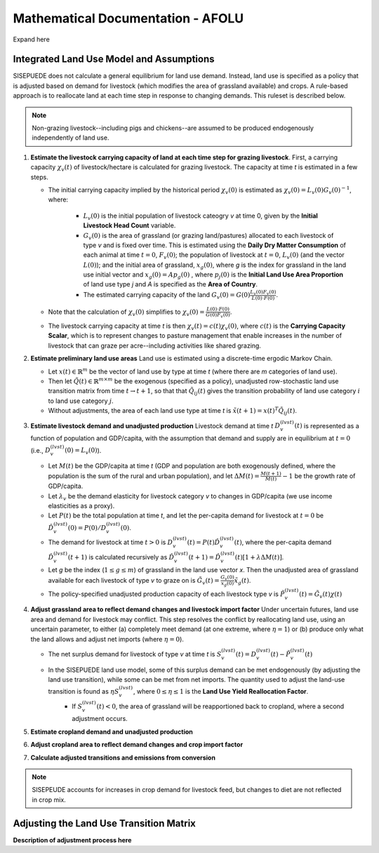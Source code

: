 ==================================
Mathematical Documentation - AFOLU
==================================

Expand here

Integrated Land Use Model and Assumptions
=========================================

SISEPUEDE does not calculate a general equilibrium for land use demand. Instead, land use is specified as a policy that is adjusted based on demand for livestock (which modifies the area of grassland available) and crops. A rule-based approach is to reallocate land at each time step in response to changing demands. This ruleset is described below.

.. note::
   Non-grazing livestock--including pigs and chickens--are assumed to be produced endogenously independently of land use.

#. **Estimate the livestock carrying capacity of land at each time step for grazing livestock**. First, a carrying capacity :math:`\chi_v(t)` of livestock/hectare is calculated for grazing livestock. The capacity at time *t* is estimated in a few steps.

   * The initial carrying capacity implied by the historical period :math:`\chi_v(0)` is estimated as :math:`\chi_v(0) = L_v(0)G_v(0)^{-1}`, where:

      * :math:`L_v(0)` is the initial population of livestock cateogry *v* at time 0, given by the **Initial Livestock Head Count** variable.

      * :math:`G_v(0)` is the area of grassland (or grazing land/pastures) allocated to each livestock of type *v* and is fixed over time. This is estimated using the **Daily Dry Matter Consumption** of each animal at time :math:`t = 0`, :math:`F_v(0)`; the population of livestock at :math:`t = 0`, :math:`L_v(0)` (and the vector :math:`L(0)`); and the initial area of grassland, :math:`x_g(0)`, where *g* is the index for grassland in the land use initial vector and :math:`x_g(0) = Ap_g(0)` , where :math:`p_j(0)` is the **Initial Land Use Area Proportion** of land use type *j* and *A* is specified as the **Area of Country**.

      * The estimated carrying capacity of the land :math:`G_v(0) = G(0)\frac{L_v(0)F_v(0)}{L(0)\cdot F(0)}`.

   * Note that the calculation of :math:`\chi_v(0)` simplifies to :math:`\chi_v(0) = \frac{L(0)\cdot F(0)}{G(0)F_v(0)}`.

   * The livestock carrying capacity at time *t* is then :math:`\chi_v(t) = c(t)\chi_v(0)`, where :math:`c(t)` is the **Carrying Capacity Scalar**, which is to represent changes to pasture management that enable increases in the number of livestock that can graze per acre--including activities like shared grazing.

#. **Estimate preliminary land use areas** Land use is estimated using a discrete-time ergodic Markov Chain.

   * Let :math:`x(t) \in \mathbb{R}^m` be the vector of land use by type at time *t* (where there are *m* categories of land use).

   * Then let :math:`\tilde{Q}(t) \in \mathbb{R}^{m \times m}` be the exogenous (specified as a policy), unadjusted row-stochastic land use transition matrix from time :math:`t \to t + 1`, so that that :math:`\tilde{Q}_{ij}(t)` gives the transition probability of land use category :math:`i` to land use category :math:`j`.

   * Without adjustments, the area of each land use type at time *t* is :math:`\tilde{x}(t + 1) = x(t)^{T}\tilde{Q}_{ij}(t)`.

#. **Estimate livestock demand and unadjusted production** Livestock demand at time *t* :math:`D_v^{(lvst)}(t)` is represented as a function of population and GDP/capita, with the assumption that demand and supply are in equilibrium at :math:`t = 0` (i.e., :math:`D_v^{(lvst)}(0) = L_v(0)`).

   * Let :math:`M(t)` be the GDP/capita at time *t* (GDP and population are both exogenously defined, where the population is the sum of the rural and urban population), and let :math:`\Delta M(t) = \frac{M(t + 1)}{M(t)} - 1` be the growth rate of GDP/capita.

   * Let :math:`\lambda_v` be the demand elasticity for livestock category *v* to changes in GDP/capita (we use income elasticities as a proxy).

   * Let :math:`P(t)` be the total population at time *t*, and let the per-capita demand for livestock at :math:`t = 0` be :math:`\hat{D}_v^{(lvst)}(0) = P(0)/D_v^{(lvst)}(0)`.

   * The demand for livestock at time :math:`t > 0` is :math:`D_v^{(lvst)}(t) = P(t)\hat{D}_v^{(lvst)}(t)`, where the per-capita demand :math:`\hat{D}_v^{(lvst)}(t + 1)` is calculated recursively as :math:`\hat{D}_v^{(lvst)}(t + 1) = \hat{D}_v^{(lvst)}(t)\left[1 + \lambda \Delta M(t)\right]`.

   * Let *g* be the index (:math:`1 \leq g \leq m`) of grassland in the land use vector *x*. Then the unadjusted area of grassland available for each livestock of type *v* to graze on is :math:`\tilde{G}_v(t) = \frac{G_v(0)}{x_g(0)}\tilde{x}_g(t)`.

   * The policy-specified unadjusted production capacity of each livestock type *v* is :math:`\tilde{P}_v^{(lvst)}(t) = \tilde{G}_v(t)\chi(t)`

#. **Adjust grassland area to reflect demand changes and livestock import factor** Under uncertain futures, land use area and demand for livestock may conflict. This step resolves the conflict by reallocating land use, using an uncertain parameter, to either (a) completely meet demand (at one extreme, where :math:`\eta = 1`) or (b) produce only what the land allows and adjust net imports (where :math:`\eta = 0`).

   * The net surplus demand for livestock of type *v* at time *t* is :math:`S_v^{(lvst)}(t) = D_v^{(lvst)}(t) - \tilde{P}_v^{(lvst)}(t)`

   * In the SISEPUEDE land use model, some of this surplus demand can be met endogenously (by adjusting the land use transition), while some can be met from net imports. The quantity used to adjust the land-use transition is found as :math:`\eta S_v^{(lvst)}`, where :math:`0 \leq \eta \leq 1` is the **Land Use Yield Reallocation Factor**.
      * If :math:`S_v^{(lvst)}(t) < 0`, the area of grassland will be reapportioned back to cropland, where a second adjustment occurs.

#. **Estimate cropland demand and unadjusted production**


#. **Adjust cropland area to reflect demand changes and crop import factor**

#. **Calculate adjusted transitions and emissions from conversion**

.. note::
   SISEPEUDE accounts for increases in crop demand for livestock feed, but changes to diet are not reflected in crop mix.


Adjusting the Land Use Transition Matrix
========================================

**Description of adjustment process here**
